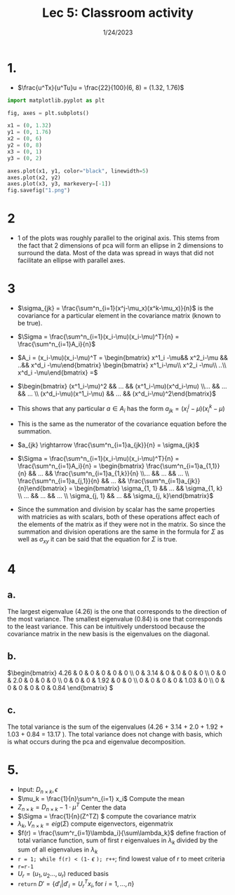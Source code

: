 #+title: Lec 5: Classroom activity
#+options: toc:nil num:nil
#+date: 1/24/2023
#+LATEX_HEADER: \usepackage[margin=0.5in]{geometry}
#+latex_header: \usepackage{minted}
* 1.
+ \(\frac{u^Tx}{u^Tu}u = \frac{22}{100}(6, 8) = (1.32, 1.76)\)

#+begin_src python
import matplotlib.pyplot as plt

fig, axes = plt.subplots()

x1 = (0, 1.32)
y1 = (0, 1.76)
x2 = (0, 6)
y2 = (0, 8)
x3 = (0, 1)
y3 = (0, 2)

axes.plot(x1, y1, color="black", linewidth=5)
axes.plot(x2, y2)
axes.plot(x3, y3, markevery=[-1])
fig.savefig("1.png")
#+end_src

#+RESULTS:
: None

#+attr_latex: :width 8cm
[[file:1.png]]
* 2
#+attr_latex: :width 8cm
[[file:2.png]]
+ 1 of the plots was roughly parallel to the original axis. This stems from the
  fact that 2 dimensions of pca will form an ellipse in 2 dimensions to surround
  the data. Most of the data was spread in ways that did not facilitate an
  ellipse with parallel axes.
* 3
+ \(\sigma_{jk} = \frac{\sum^n_{i=1}(x^j-\mu_x)(x^k-\mu_x)}{n}\) is the covariance for a particular
  element in the covariance matrix (known to be true).
+ \(\Sigma = \frac{\sum^n_{i=1}(x_i-\mu)(x_i-\mu)^T}{n} = \frac{\sum^n_{i=1}A_i}{n}\)
+ \(A_i = (x_i-\mu)(x_i-\mu)^T = \begin{bmatrix} x^1_i -\mu&& x^2_i-\mu && ..&& x^d_i -\mu\end{bmatrix}
  \begin{bmatrix} x^1_i-\mu\\ x^2_i -\mu\\ ..\\ x^d_i -\mu\end{bmatrix} =\)
+ \(\begin{bmatrix} (x^1_i-\mu)^2 && ... && (x^1_i-\mu)(x^d_i-\mu) \\... && ... && ... \\ (x^d_i-\mu)(x^1_i-\mu) && ... && (x^d_i-\mu)^2\end{bmatrix}\)
+ This shows that any particular \(a \in A_i\) has the form \(a_{jk} =
  (x^{j}_i-\mu)(x^{k}_i-\mu) \)

+ This is the same as the numerator of the covariance equation before the summation.

+ \(a_{jk} \rightarrow \frac{\sum^n_{i=1}a_{jk}}{n} = \sigma_{jk}\)

+ \(\Sigma = \frac{\sum^n_{i=1}(x_i-\mu)(x_i-\mu)^T}{n} = \frac{\sum^n_{i=1}A_i}{n}
  = \begin{bmatrix} \frac{\sum^n_{i=1}a_{1,1}}{n} && ... &&
  \frac{\sum^n_{i=1}a_{1,k}}{n}  \\... && ... && ... \\ \frac{\sum^n_{i=1}a_{j,1}}{n}
  && ... && \frac{\sum^n_{i=1}a_{jk}}{n}\end{bmatrix} = \begin{bmatrix} \sigma_{1, 1} &&
  ... && \sigma_{1, k} \\ ... && ... && ... \\ \sigma_{j, 1} && ... && \sigma_{j, k}\end{bmatrix}\)

+ Since the summation and division by scalar has the same properties with
  matricies as with scalars, both of these operations affect each of the
  elements of the matrix as if they were not in the matrix. So since the
  summation and division operations are the same in the formula for \(\Sigma\) as
  well as \(\sigma_{xy}\) it can be said that the equation for \(\Sigma \) is true.


* 4
** a.
The largest eigenvalue (4.26) is the one that corresponds to the direction of the most
variance. The smallest eigenvalue (0.84) is one that corresponds to the least
variance. This can be intuitively understood because the covariance matrix in
the new basis is the eigenvalues on the diagonal.
** b.
\(\begin{bmatrix} 4.26 & 0 & 0 & 0 & 0 & 0 \\
0 & 3.14 & 0 & 0 & 0 & 0 \\
0 & 0 & 2.0 & 0 & 0 & 0 \\
0 & 0 & 0 & 1.92 & 0 & 0 \\
0 & 0 & 0 & 0 & 1.03 & 0 \\
0 & 0 & 0 & 0 & 0 & 0.84 \end{bmatrix}
\)

** c.
The total variance is the sum of the eigenvalues (4.26 + 3.14 + 2.0 + 1.92 +
1.03 + 0.84 = 13.17 ). The total variance does not
change with basis, which is what occurs during the pca and eigenvalue decomposition.

* 5.
+ Input: \(D_{n \times k}, \epsilon\)
+ \(\mu_k = \frac{1}{n}\sum^n_{i=1} x_i\) Compute the mean
+ \(Z_{n\times k} = D_{n \times k} - 1 \cdot \mu^T\) Center the data
+ \(\Sigma = \frac{1}{n}(Z^TZ) \)  compute the covariance matrix
+ \(\lambda_k, V_{n \times k} = eig(\Sigma)\) compute eigenvectors, eigenmatrix
+ \(f(r) = \frac{\sum^r_{i=1}\lambda_i}{\sum\lambda_k}\) define fraction of total variance
  function, sum of first r eigenvalues in \(\lambda_k\) divided by the sum of all
  eigenvalues in \(\lambda_k\)
+ =r = 1; while f(r) < (1-= \(\epsilon\) =); r++=; find lowest value of r to meet criteria
+ =r=r-1=
+ \(U_r = (u_1, u_2 ... , u_r)\) reduced basis
+ =return= \(D' = \{d'_i | d'_i = U^T_rx_i, \text{for } i = 1, ..., n\}\)
